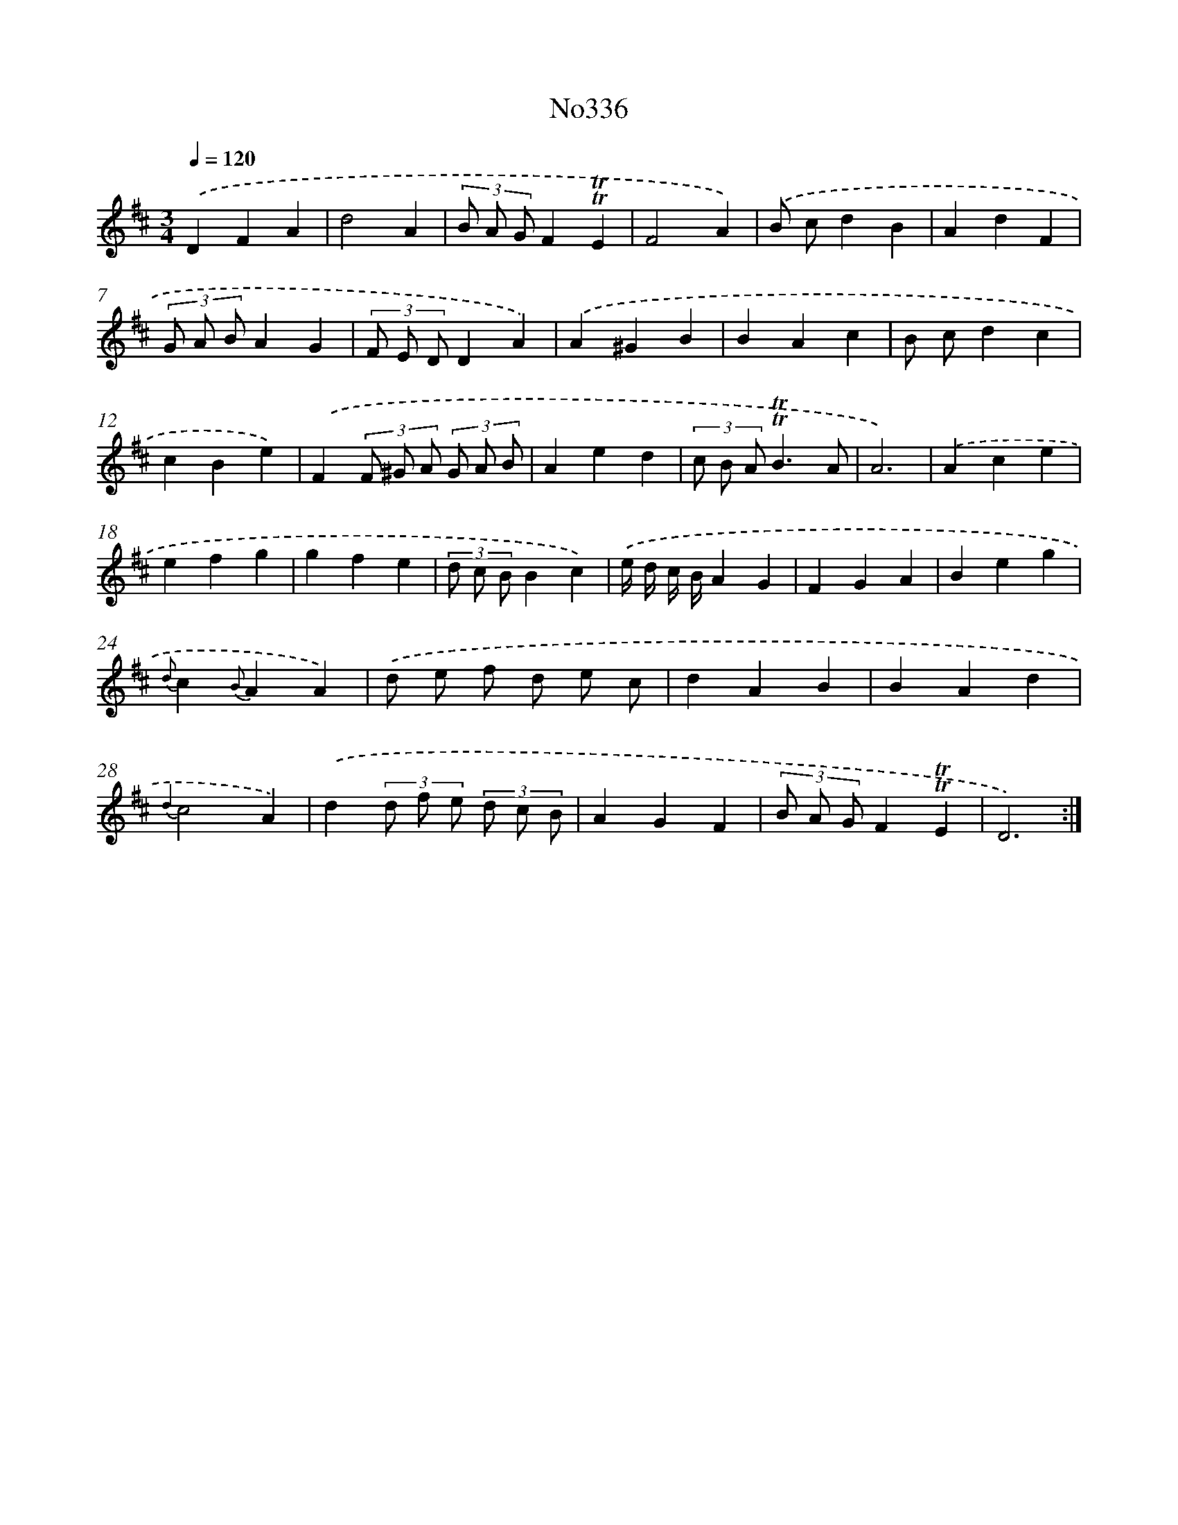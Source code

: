 X: 15034
T: No336
%%abc-version 2.0
%%abcx-abcm2ps-target-version 5.9.1 (29 Sep 2008)
%%abc-creator hum2abc beta
%%abcx-conversion-date 2018/11/01 14:37:50
%%humdrum-veritas 702115254
%%humdrum-veritas-data 1029947061
%%continueall 1
%%barnumbers 0
L: 1/4
M: 3/4
Q: 1/4=120
K: D clef=treble
.('DFA |
d2A |
(3B/ A/ G/F!trill!!trill!E |
F2A) |
.('B/ c/dB |
AdF |
(3G/ A/ B/AG |
(3F/ E/ D/DA) |
.('A^GB |
BAc |
B/ c/dc |
cBe) |
.('F(3F/ ^G/ A/ (3G/ A/ B/ |
Aed |
(3c/ B/ A/!trill!!trill!B3/A/ |
A3) |
.('Ace |
efg |
gfe |
(3d/ c/ B/Bc) |
.('e// d// c// B//AG |
FGA |
Beg |
{d}c{B}AA) |
.('d/ e/ f/ d/ e/ c/ |
dAB |
BAd |
{d2}c2A) |
.('d(3d/ f/ e/ (3d/ c/ B/ |
AGF |
(3B/ A/ G/F!trill!!trill!E |
D3) :|]

